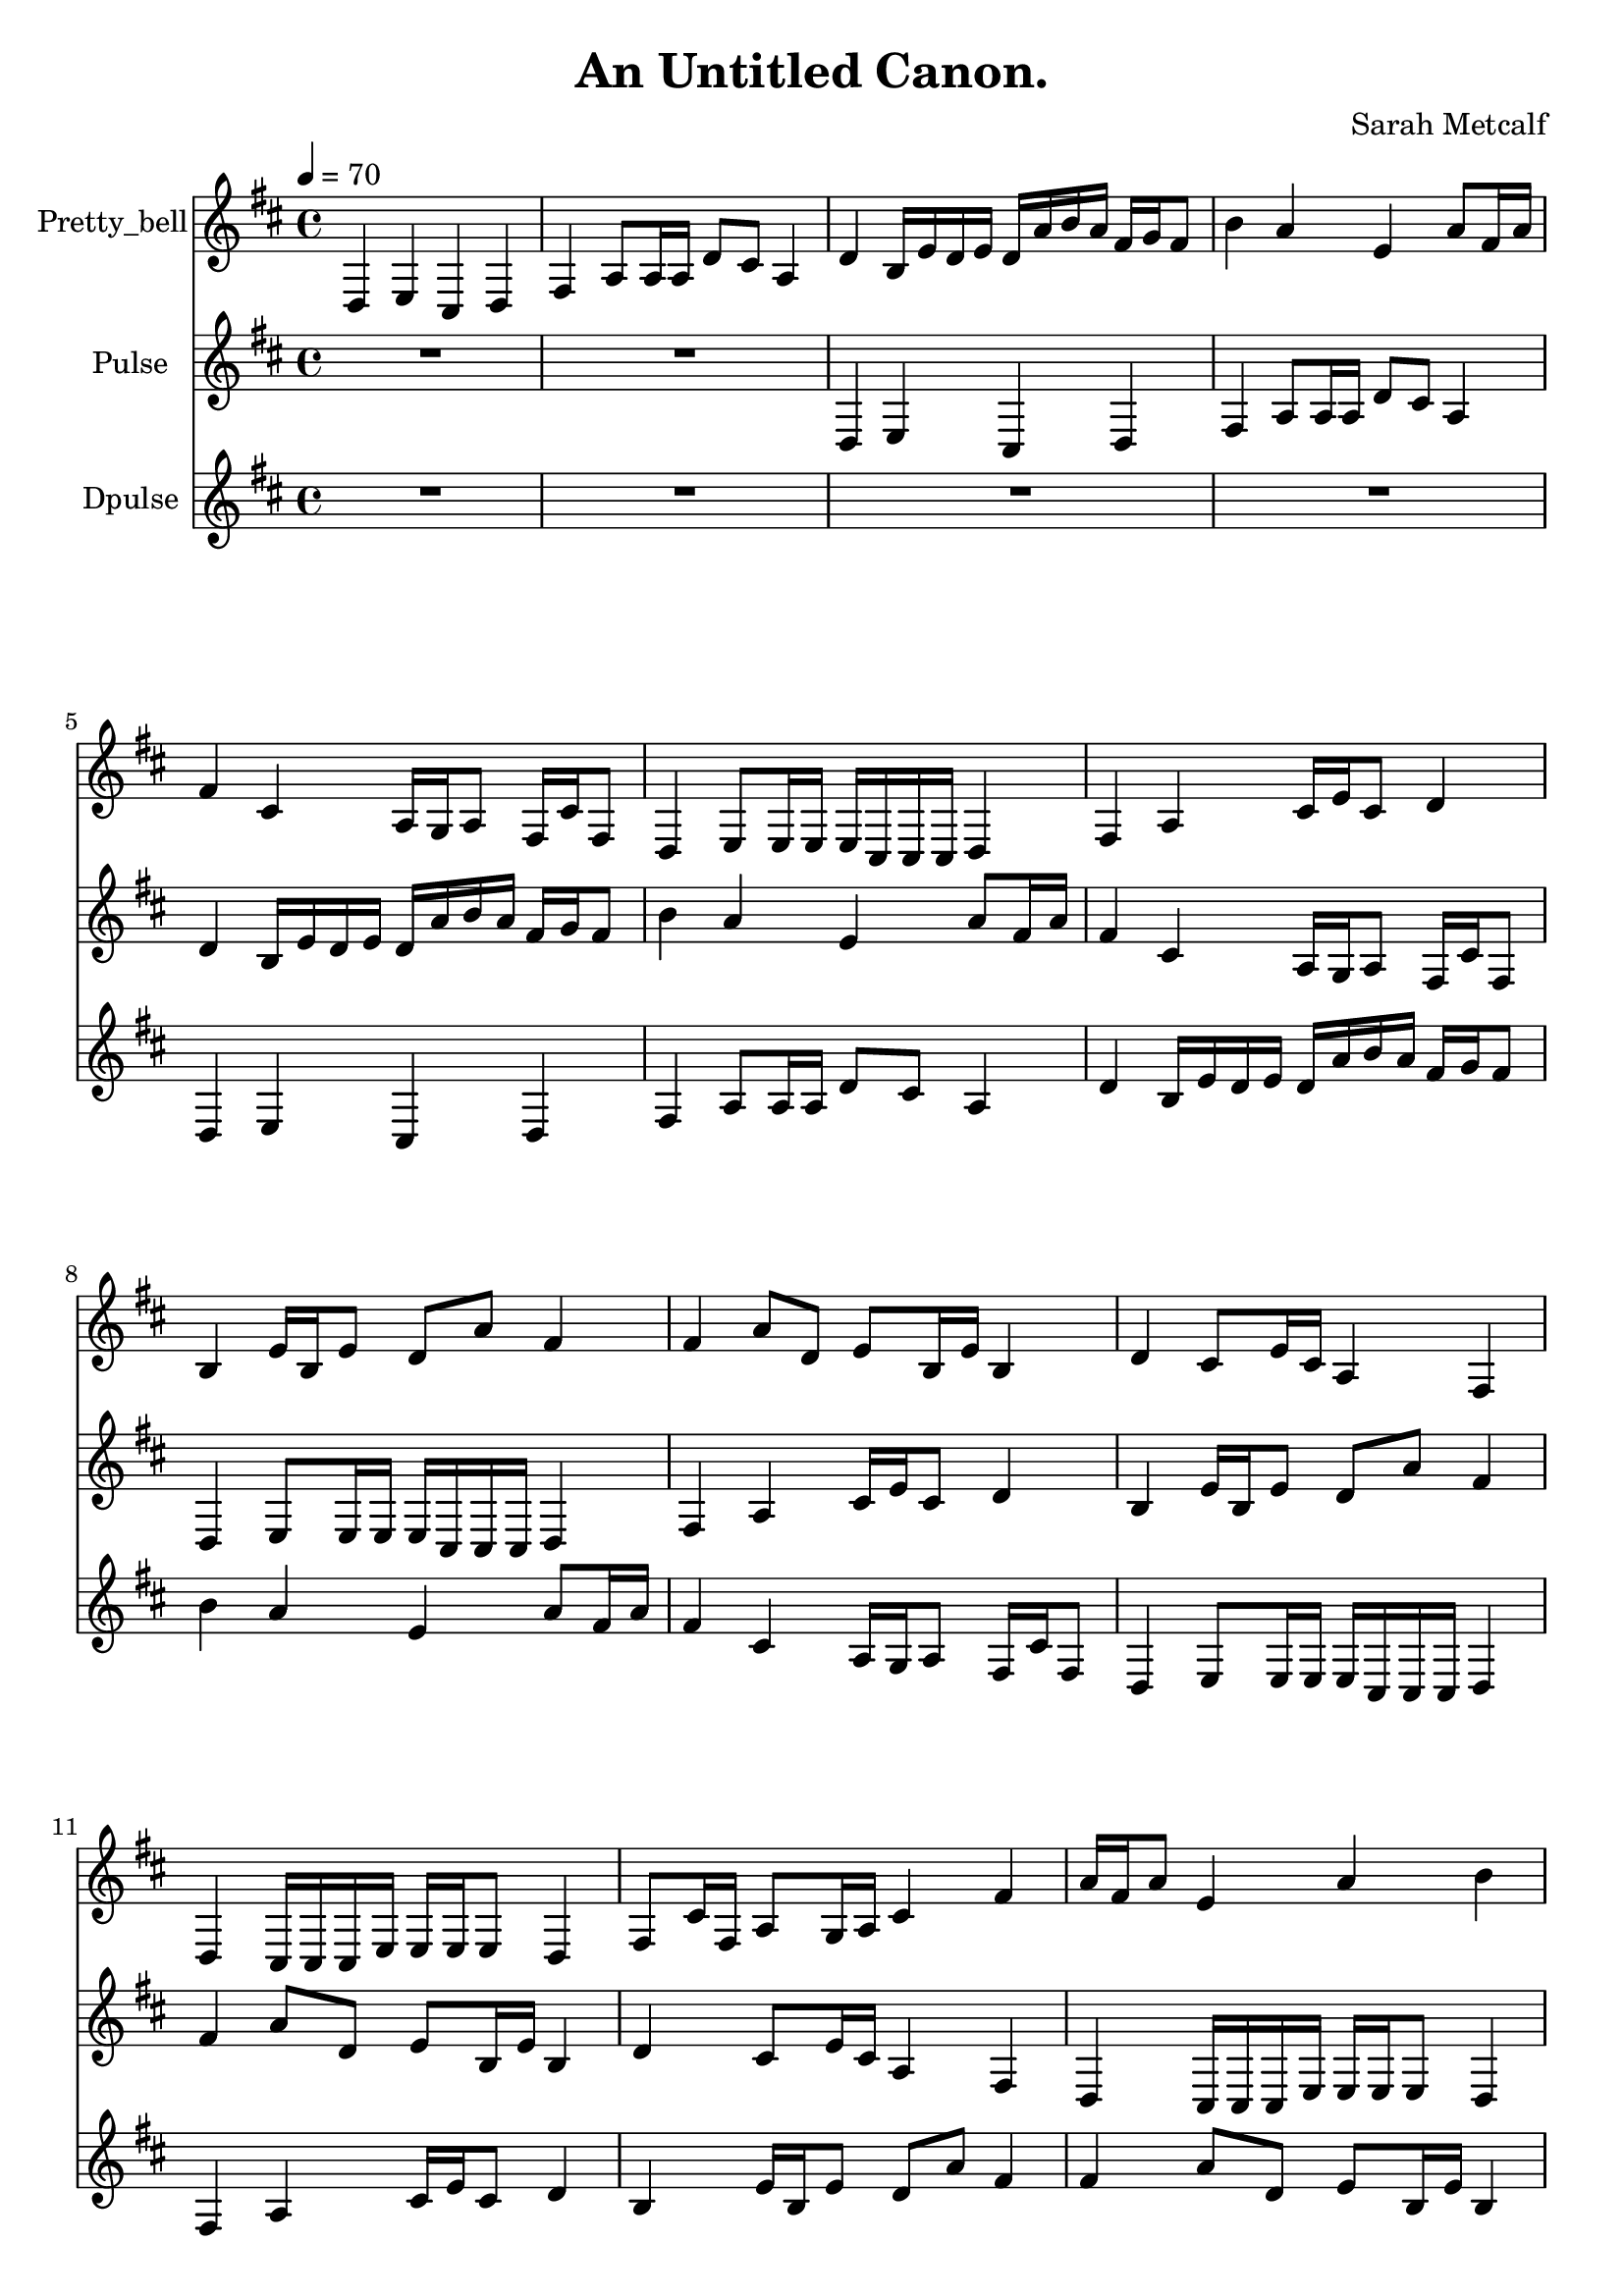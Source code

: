 \version "2.18.2"

\header {
title = "An Untitled Canon."
composer = "Sarah Metcalf"}
{
<<
\new Staff \with {
instrumentName = #"Pretty_bell"
}
{
\tempo 4 = 70
\transpose d d {
\clef treble
\time 4/4
\key d \major
d4 e4 cis4 d4 fis4 a8 a16 a16 d'8 cis'8 a4 d'4 b16 e'16 d'16 e'16 d'16 a'16 b'16 a'16 fis'16 g'16 fis'8 b'4 a'4 e'4 a'8 fis'16 a'16 fis'4 cis'4 a16 g16 a8 fis16 cis'16 fis8 d4 e8 e16 e16 e16 cis16 cis16 cis16 d4 fis4 a4 cis'16 e'16 cis'8 d'4 b4 e'16 b16 e'8 d'8 a'8 fis'4 fis'4 a'8 d'8 e'8 b16 e'16 b4 d'4 cis'8 e'16 cis'16 a4 fis4 d4 cis16 cis16 cis16 e16 e16 e16 e8 d4 fis8 cis'16 fis16 a8 g16 a16 cis'4 fis'4 a'16 fis'16 a'8 e'4 a'4 b'4 fis'8 g'16 fis'16 a'16 b'16 a'16 d'16 e'16 d'16 e'16 b16 d'4 a4 cis'8 d'8 a16 a16 a8 fis4 d4 cis4 e4 d4 R1 R1 R1 R1 }
}
\new Staff \with {
instrumentName = #"Pulse"
}
{
\tempo 4 = 70
\transpose d d {
\clef treble
\time 4/4
\key d \major
R1 R1 d4 e4 cis4 d4 fis4 a8 a16 a16 d'8 cis'8 a4 d'4 b16 e'16 d'16 e'16 d'16 a'16 b'16 a'16 fis'16 g'16 fis'8 b'4 a'4 e'4 a'8 fis'16 a'16 fis'4 cis'4 a16 g16 a8 fis16 cis'16 fis8 d4 e8 e16 e16 e16 cis16 cis16 cis16 d4 fis4 a4 cis'16 e'16 cis'8 d'4 b4 e'16 b16 e'8 d'8 a'8 fis'4 fis'4 a'8 d'8 e'8 b16 e'16 b4 d'4 cis'8 e'16 cis'16 a4 fis4 d4 cis16 cis16 cis16 e16 e16 e16 e8 d4 fis8 cis'16 fis16 a8 g16 a16 cis'4 fis'4 a'16 fis'16 a'8 e'4 a'4 b'4 fis'8 g'16 fis'16 a'16 b'16 a'16 d'16 e'16 d'16 e'16 b16 d'4 a4 cis'8 d'8 a16 a16 a8 fis4 d4 cis4 e4 d4 R1 R1 }
}
\new Staff \with {
instrumentName = #"Dpulse"
}
{
\tempo 4 = 70
\transpose d d {
\clef treble
\time 4/4
\key d \major
R1 R1 R1 R1 d4 e4 cis4 d4 fis4 a8 a16 a16 d'8 cis'8 a4 d'4 b16 e'16 d'16 e'16 d'16 a'16 b'16 a'16 fis'16 g'16 fis'8 b'4 a'4 e'4 a'8 fis'16 a'16 fis'4 cis'4 a16 g16 a8 fis16 cis'16 fis8 d4 e8 e16 e16 e16 cis16 cis16 cis16 d4 fis4 a4 cis'16 e'16 cis'8 d'4 b4 e'16 b16 e'8 d'8 a'8 fis'4 fis'4 a'8 d'8 e'8 b16 e'16 b4 d'4 cis'8 e'16 cis'16 a4 fis4 d4 cis16 cis16 cis16 e16 e16 e16 e8 d4 fis8 cis'16 fis16 a8 g16 a16 cis'4 fis'4 a'16 fis'16 a'8 e'4 a'4 b'4 fis'8 g'16 fis'16 a'16 b'16 a'16 d'16 e'16 d'16 e'16 b16 d'4 a4 cis'8 d'8 a16 a16 a8 fis4 d4 cis4 e4 d4 }
}

>>
}